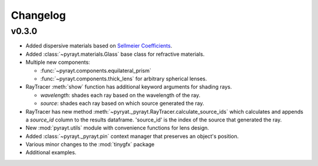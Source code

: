 =======================
Changelog
=======================

v0.3.0
-------

* Added dispersive materials based on `Sellmeier Coefficients <https://en.wikipedia.org/wiki/Sellmeier_equation>`_.
* Added :class:`~pyrayt.materials.Glass` base class for refractive materials.
* Multiple new components:

  * :func:`~pyrayt.components.equilateral_prism` 
  * :func:`~pyrayt.components.thick_lens` for arbitrary spherical lenses.

* RayTracer :meth:`show` function has additional keyword arguments for shading rays.

  * *wavelength*: shades each ray based on the wavelength of the ray.
  * *source*: shades each ray based on which source generated the ray.
* RayTracer has new method :meth:`~pyryat._pyrayt.RayTracer.calculate_source_ids` which calculates and appends a *source_id* column to the results dataframe. 'source_id' is the index of the source that generated the ray.
* New :mod:`pyrayt.utils` module with convenience functions for lens design.
* Added :class:`~pyrayt._pyrayt.pin` context manager that preserves an object's position.
* Various minor changes to the :mod:`tinygfx` package
* Additional examples.